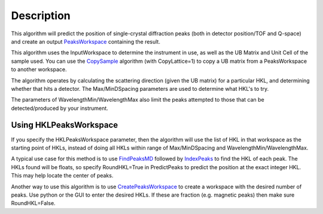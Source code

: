 .. algorithm::

.. summary::

.. alias::

.. properties::

Description
-----------

This algorithm will predict the position of single-crystal diffraction
peaks (both in detector position/TOF and Q-space) and create an output
`PeaksWorkspace <PeaksWorkspace>`__ containing the result.

This algorithm uses the InputWorkspace to determine the instrument in
use, as well as the UB Matrix and Unit Cell of the sample used. You can
use the `CopySample <CopySample>`__ algorithm (with CopyLattice=1) to
copy a UB matrix from a PeaksWorkspace to another workspace.

The algorithm operates by calculating the scattering direction (given
the UB matrix) for a particular HKL, and determining whether that hits a
detector. The Max/MinDSpacing parameters are used to determine what
HKL's to try.

The parameters of WavelengthMin/WavelengthMax also limit the peaks
attempted to those that can be detected/produced by your instrument.

Using HKLPeaksWorkspace
~~~~~~~~~~~~~~~~~~~~~~~

If you specify the HKLPeaksWorkspace parameter, then the algorithm will
use the list of HKL in that workspace as the starting point of HKLs,
instead of doing all HKLs within range of Max/MinDSpacing and
WavelengthMin/WavelengthMax.

A typical use case for this method is to use
`FindPeaksMD <FindPeaksMD>`__ followed by `IndexPeaks <IndexPeaks>`__ to
find the HKL of each peak. The HKLs found will be floats, so specify
RoundHKL=True in PredictPeaks to predict the position at the exact
integer HKL. This may help locate the center of peaks.

Another way to use this algorithm is to use
`CreatePeaksWorkspace <CreatePeaksWorkspace>`__ to create a workspace
with the desired number of peaks. Use python or the GUI to enter the
desired HKLs. If these are fraction (e.g. magnetic peaks) then make sure
RoundHKL=False.

.. algm_categories::
